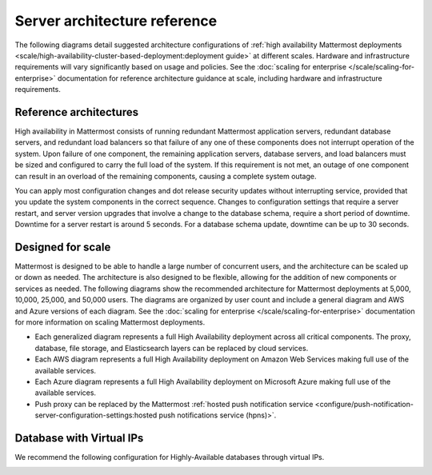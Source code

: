 Server architecture reference
==============================

The following diagrams detail suggested architecture configurations of :ref:`high availability Mattermost deployments <scale/high-availability-cluster-based-deployment:deployment guide>` at different scales. Hardware and infrastructure requirements will vary significantly based on usage and policies. See the :doc:`scaling for enterprise </scale/scaling-for-enterprise>` documentation for reference architecture guidance at scale, including hardware and infrastructure requirements.

Reference architectures
------------------------

High availability in Mattermost consists of running redundant Mattermost application servers, redundant database servers, and redundant load balancers so that failure of any one of these components does not interrupt operation of the system. Upon failure of one component, the remaining application servers, database servers, and load balancers must be sized and configured to carry the full load of the system. If this requirement is not met, an outage of one component can result in an overload of the remaining components, causing a complete system outage.

.. important

    Mattermost does not support high availability deployments spanning multiple datacenters. All nodes in a high availability cluster must reside within the same datacenter to ensure proper functionality and performance.

You can apply most configuration changes and dot release security updates without interrupting service, provided that you update the system components in the correct sequence. Changes to configuration settings that require a server restart, and server version upgrades that involve a change to the database schema, require a short period of downtime. Downtime for a server restart is around 5 seconds. For a database schema update, downtime can be up to 30 seconds.

Designed for scale
------------------

Mattermost is designed to be able to handle a large number of concurrent users, and the architecture can be scaled up or down as needed. The architecture is also designed to be flexible, allowing for the addition of new components or services as needed. The following diagrams show the recommended architecture for Mattermost deployments at 5,000, 10,000, 25,000, and 50,000 users. The diagrams are organized by user count and include a general diagram and AWS and Azure versions of each diagram. See the :doc:`scaling for enterprise </scale/scaling-for-enterprise>` documentation for more information on scaling Mattermost deployments.

- Each generalized diagram represents a full High Availability deployment across all critical components. The proxy, database, file storage, and Elasticsearch layers can be replaced by cloud services. 
- Each AWS diagram represents a full High Availability deployment on Amazon Web Services making full use of the available services.
- Each Azure diagram represents a full High Availability deployment on Microsoft Azure making full use of the available services.
- Push proxy can be replaced by the Mattermost :ref:`hosted push notification service <configure/push-notification-server-configuration-settings:hosted push notifications service (hpns)>`.

.. tab:: 5000 users

    **General**

    .. image:: /images/MattermostDeployment5kUsers.png
        :class: bg-white

    **AWS**

    .. image:: /images/MattermostDeployment5kaws.png
        :class: bg-white

    **Azure**

    .. image:: /images/MattermostDeployment5kAzure.png
        :class: bg-white

.. tab:: 10,000 users

    **General**

    .. image:: /images/MattermostDeployment10kUsers.png
        :class: bg-white

    **AWS**

    .. image:: /images/MattermostDeployment10kaws.png
        :class: bg-white

    **Azure**

    .. image:: /images/MattermostDeployment10kAzure.png
        :class: bg-white

.. tab:: 25,000 users

    **General**

    .. image:: /images/MattermostDeployment25kUsers.png
        :class: bg-white

    **AWS**

    .. image:: /images/MattermostDeployment25kaws.png
        :class: bg-white

    **Azure**

    .. image:: /images/MattermostDeployment25kAzure.png
        :class: bg-white

.. tab:: 50,000 users

    **AWS**

    .. image:: /images/MattermostDeployment50kaws.png
        :class: bg-white

    **Azure**

    .. image:: /images/MattermostDeployment50kAzure.png
        :class: bg-white

Database with Virtual IPs
--------------------------

We recommend the following configuration for Highly-Available databases through virtual IPs.

.. image:: /images/DatabasewithVIPs.png
  :class: bg-white